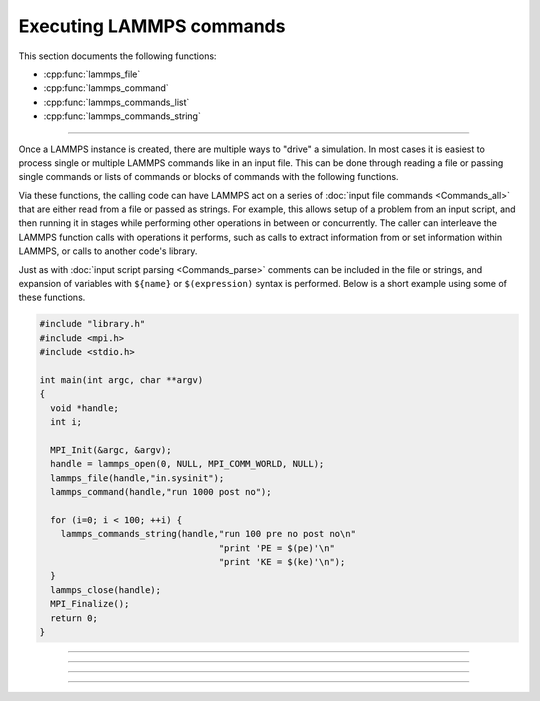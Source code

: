 Executing LAMMPS commands
=========================

This section documents the following functions:

- :cpp:func:`lammps_file`
- :cpp:func:`lammps_command`
- :cpp:func:`lammps_commands_list`
- :cpp:func:`lammps_commands_string`

--------------------

Once a LAMMPS instance is created, there are multiple ways to "drive" a
simulation.  In most cases it is easiest to process single or multiple
LAMMPS commands like in an input file.  This can be done through reading
a file or passing single commands or lists of commands or blocks of
commands with the following functions.

Via these functions, the calling code can have LAMMPS act on a series
of :doc:`input file commands <Commands_all>` that are either read from
a file or passed as strings.  For example, this allows setup of a
problem from an input script, and then running it in stages while
performing other operations in between or concurrently.  The caller
can interleave the LAMMPS function calls with operations it performs,
such as calls to extract information from or set information within
LAMMPS, or calls to another code's library.

Just as with :doc:`input script parsing <Commands_parse>` comments can
be included in the file or strings, and expansion of variables with
``${name}`` or ``$(expression)`` syntax is performed.
Below is a short example using some of these functions.

.. code-block:: C

   #include "library.h"
   #include <mpi.h>
   #include <stdio.h>

   int main(int argc, char **argv)
   {
     void *handle;
     int i;

     MPI_Init(&argc, &argv);
     handle = lammps_open(0, NULL, MPI_COMM_WORLD, NULL);
     lammps_file(handle,"in.sysinit");
     lammps_command(handle,"run 1000 post no");

     for (i=0; i < 100; ++i) {
       lammps_commands_string(handle,"run 100 pre no post no\n"
                                     "print 'PE = $(pe)'\n"
                                     "print 'KE = $(ke)'\n");
     }
     lammps_close(handle);
     MPI_Finalize();
     return 0;
   }

-----------------------

.. doxygenfunction:: lammps_file
   :project: progguide

-----------------------

.. doxygenfunction:: lammps_command
   :project: progguide

-----------------------

.. doxygenfunction:: lammps_commands_list
   :project: progguide

-----------------------

.. doxygenfunction:: lammps_commands_string
   :project: progguide

